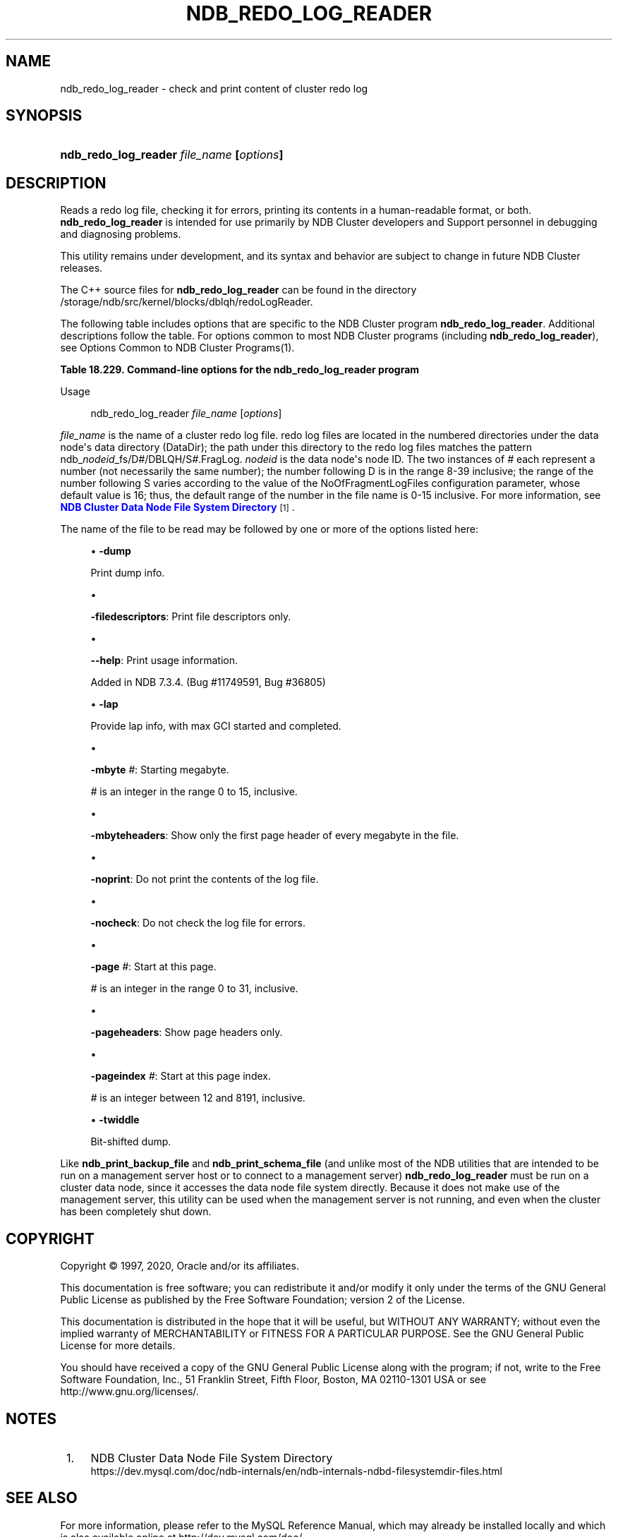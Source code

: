 '\" t
.\"     Title: \fBndb_redo_log_reader\fR
.\"    Author: [FIXME: author] [see http://docbook.sf.net/el/author]
.\" Generator: DocBook XSL Stylesheets v1.79.1 <http://docbook.sf.net/>
.\"      Date: 06/02/2020
.\"    Manual: MySQL Database System
.\"    Source: MySQL 5.6
.\"  Language: English
.\"
.TH "\FBNDB_REDO_LOG_READER\FR" "1" "06/02/2020" "MySQL 5\&.6" "MySQL Database System"
.\" -----------------------------------------------------------------
.\" * Define some portability stuff
.\" -----------------------------------------------------------------
.\" ~~~~~~~~~~~~~~~~~~~~~~~~~~~~~~~~~~~~~~~~~~~~~~~~~~~~~~~~~~~~~~~~~
.\" http://bugs.debian.org/507673
.\" http://lists.gnu.org/archive/html/groff/2009-02/msg00013.html
.\" ~~~~~~~~~~~~~~~~~~~~~~~~~~~~~~~~~~~~~~~~~~~~~~~~~~~~~~~~~~~~~~~~~
.ie \n(.g .ds Aq \(aq
.el       .ds Aq '
.\" -----------------------------------------------------------------
.\" * set default formatting
.\" -----------------------------------------------------------------
.\" disable hyphenation
.nh
.\" disable justification (adjust text to left margin only)
.ad l
.\" -----------------------------------------------------------------
.\" * MAIN CONTENT STARTS HERE *
.\" -----------------------------------------------------------------
.SH "NAME"
ndb_redo_log_reader \- check and print content of cluster redo log
.SH "SYNOPSIS"
.HP \w'\fBndb_redo_log_reader\ \fR\fB\fIfile_name\fR\fR\fB\ [\fR\fB\fIoptions\fR\fR\fB]\fR\ 'u
\fBndb_redo_log_reader \fR\fB\fIfile_name\fR\fR\fB [\fR\fB\fIoptions\fR\fR\fB]\fR
.SH "DESCRIPTION"
.PP
Reads a redo log file, checking it for errors, printing its contents in a human\-readable format, or both\&.
\fBndb_redo_log_reader\fR
is intended for use primarily by NDB Cluster developers and Support personnel in debugging and diagnosing problems\&.
.PP
This utility remains under development, and its syntax and behavior are subject to change in future NDB Cluster releases\&.
.PP
The C++ source files for
\fBndb_redo_log_reader\fR
can be found in the directory
/storage/ndb/src/kernel/blocks/dblqh/redoLogReader\&.
.PP
The following table includes options that are specific to the NDB Cluster program
\fBndb_redo_log_reader\fR\&. Additional descriptions follow the table\&. For options common to most NDB Cluster programs (including
\fBndb_redo_log_reader\fR), see
Options Common to NDB Cluster Programs(1)\&.
.sp
.it 1 an-trap
.nr an-no-space-flag 1
.nr an-break-flag 1
.br
.B Table\ \&18.229.\ \&Command\-line options for the ndb_redo_log_reader program
.TS
allbox tab(:);
lB lB lB.
T{
Format
T}:T{
Description
T}:T{
Added, Deprecated, or Removed
T}
.T&
l l l
l l l
l l l
l l l
l l l
l l l
l l l
l l l
l l l
l l l
l l l
l l l.
T{
.PP
\fB \fR\fB-dump\fR\fB \fR
T}:T{
Print dump info
T}:T{
.PP
(Supported in all MySQL 5.6 based releases)
T}
T{
.PP
\fB \fR\fB-filedescriptors\fR\fB \fR
T}:T{
Print file descriptors only
T}:T{
.PP
(Supported in all MySQL 5.6 based releases)
T}
T{
.PP
\fB \fR\fB--help\fR\fB \fR
T}:T{
Print usage information
T}:T{
.PP
ADDED: NDB 7.3.4
T}
T{
.PP
\fB \fR\fB-lap\fR\fB \fR
T}:T{
Provide lap info, with max GCI started and completed
T}:T{
.PP
(Supported in all MySQL 5.6 based releases)
T}
T{
.PP
\fB \fR\fB-mbyte #\fR\fB \fR
T}:T{
Starting megabyte
T}:T{
.PP
(Supported in all MySQL 5.6 based releases)
T}
T{
.PP
\fB \fR\fB-mbyteheaders\fR\fB \fR
T}:T{
Show only the first page header of every megabyte in the file
T}:T{
.PP
(Supported in all MySQL 5.6 based releases)
T}
T{
.PP
\fB \fR\fB-nocheck\fR\fB \fR
T}:T{
Do not check records for errors
T}:T{
.PP
(Supported in all MySQL 5.6 based releases)
T}
T{
.PP
\fB \fR\fB-noprint\fR\fB \fR
T}:T{
Do not print records
T}:T{
.PP
(Supported in all MySQL 5.6 based releases)
T}
T{
.PP
\fB \fR\fB-page #\fR\fB \fR
T}:T{
Start with this page
T}:T{
.PP
(Supported in all MySQL 5.6 based releases)
T}
T{
.PP
\fB \fR\fB-pageheaders\fR\fB \fR
T}:T{
Show page headers only
T}:T{
.PP
(Supported in all MySQL 5.6 based releases)
T}
T{
.PP
\fB \fR\fB-pageindex #\fR\fB \fR
T}:T{
Start with this page index
T}:T{
.PP
(Supported in all MySQL 5.6 based releases)
T}
T{
.PP
\fB \fR\fB-twiddle\fR\fB \fR
T}:T{
Bit-shifted dump
T}:T{
.PP
(Supported in all MySQL 5.6 based releases)
T}
.TE
.sp 1
Usage
.sp
.if n \{\
.RS 4
.\}
.nf
ndb_redo_log_reader \fIfile_name\fR [\fIoptions\fR]
.fi
.if n \{\
.RE
.\}
.PP
\fIfile_name\fR
is the name of a cluster redo log file\&. redo log files are located in the numbered directories under the data node\*(Aqs data directory (DataDir); the path under this directory to the redo log files matches the pattern
ndb_\fInodeid\fR_fs/D\fI#\fR/DBLQH/S\fI#\fR\&.FragLog\&.
\fInodeid\fR
is the data node\*(Aqs node ID\&. The two instances of
\fI#\fR
each represent a number (not necessarily the same number); the number following
D
is in the range 8\-39 inclusive; the range of the number following
S
varies according to the value of the
NoOfFragmentLogFiles
configuration parameter, whose default value is 16; thus, the default range of the number in the file name is 0\-15 inclusive\&. For more information, see
\m[blue]\fBNDB Cluster Data Node File System Directory\fR\m[]\&\s-2\u[1]\d\s+2\&.
.PP
The name of the file to be read may be followed by one or more of the options listed here:
.sp
.RS 4
.ie n \{\
\h'-04'\(bu\h'+03'\c
.\}
.el \{\
.sp -1
.IP \(bu 2.3
.\}
\fB\-dump\fR
.TS
allbox tab(:);
lB lB.
T{
Property
T}:T{
Value
T}
.T&
lB l
lB l
lB l.
T{
Command-Line Format
T}:T{
-dump
T}
T{
Type
T}:T{
Boolean
T}
T{
Default Value
T}:T{
FALSE
T}
.TE
.sp 1
Print dump info\&.
.RE
.sp
.RS 4
.ie n \{\
\h'-04'\(bu\h'+03'\c
.\}
.el \{\
.sp -1
.IP \(bu 2.3
.\}
.TS
allbox tab(:);
lB lB.
T{
Property
T}:T{
Value
T}
.T&
lB l
lB l
lB l.
T{
Command-Line Format
T}:T{
-filedescriptors
T}
T{
Type
T}:T{
Boolean
T}
T{
Default Value
T}:T{
FALSE
T}
.TE
.sp 1
\fB\-filedescriptors\fR: Print file descriptors only\&.
.RE
.sp
.RS 4
.ie n \{\
\h'-04'\(bu\h'+03'\c
.\}
.el \{\
.sp -1
.IP \(bu 2.3
.\}
.TS
allbox tab(:);
lB lB.
T{
Property
T}:T{
Value
T}
.T&
lB l
lB l.
T{
Command-Line Format
T}:T{
--help
T}
T{
Introduced
T}:T{
5.6.15-ndb-7.3.4
T}
.TE
.sp 1
\fB\-\-help\fR: Print usage information\&.
.sp
Added in NDB 7\&.3\&.4\&. (Bug #11749591, Bug #36805)
.RE
.sp
.RS 4
.ie n \{\
\h'-04'\(bu\h'+03'\c
.\}
.el \{\
.sp -1
.IP \(bu 2.3
.\}
\fB\-lap\fR
.TS
allbox tab(:);
lB lB.
T{
Property
T}:T{
Value
T}
.T&
lB l
lB l
lB l.
T{
Command-Line Format
T}:T{
-lap
T}
T{
Type
T}:T{
Boolean
T}
T{
Default Value
T}:T{
FALSE
T}
.TE
.sp 1
Provide lap info, with max GCI started and completed\&.
.RE
.sp
.RS 4
.ie n \{\
\h'-04'\(bu\h'+03'\c
.\}
.el \{\
.sp -1
.IP \(bu 2.3
.\}
.TS
allbox tab(:);
lB lB.
T{
Property
T}:T{
Value
T}
.T&
lB l
lB l
lB l
lB l
lB l.
T{
Command-Line Format
T}:T{
-mbyte #
T}
T{
Type
T}:T{
Numeric
T}
T{
Default Value
T}:T{
0
T}
T{
Minimum Value
T}:T{
0
T}
T{
Maximum Value
T}:T{
15
T}
.TE
.sp 1
\fB\-mbyte \fR\fB\fI#\fR\fR: Starting megabyte\&.
.sp
\fI#\fR
is an integer in the range 0 to 15, inclusive\&.
.RE
.sp
.RS 4
.ie n \{\
\h'-04'\(bu\h'+03'\c
.\}
.el \{\
.sp -1
.IP \(bu 2.3
.\}
.TS
allbox tab(:);
lB lB.
T{
Property
T}:T{
Value
T}
.T&
lB l
lB l
lB l.
T{
Command-Line Format
T}:T{
-mbyteheaders
T}
T{
Type
T}:T{
Boolean
T}
T{
Default Value
T}:T{
FALSE
T}
.TE
.sp 1
\fB\-mbyteheaders\fR: Show only the first page header of every megabyte in the file\&.
.RE
.sp
.RS 4
.ie n \{\
\h'-04'\(bu\h'+03'\c
.\}
.el \{\
.sp -1
.IP \(bu 2.3
.\}
.TS
allbox tab(:);
lB lB.
T{
Property
T}:T{
Value
T}
.T&
lB l
lB l
lB l.
T{
Command-Line Format
T}:T{
-noprint
T}
T{
Type
T}:T{
Boolean
T}
T{
Default Value
T}:T{
FALSE
T}
.TE
.sp 1
\fB\-noprint\fR: Do not print the contents of the log file\&.
.RE
.sp
.RS 4
.ie n \{\
\h'-04'\(bu\h'+03'\c
.\}
.el \{\
.sp -1
.IP \(bu 2.3
.\}
.TS
allbox tab(:);
lB lB.
T{
Property
T}:T{
Value
T}
.T&
lB l
lB l
lB l.
T{
Command-Line Format
T}:T{
-nocheck
T}
T{
Type
T}:T{
Boolean
T}
T{
Default Value
T}:T{
FALSE
T}
.TE
.sp 1
\fB\-nocheck\fR: Do not check the log file for errors\&.
.RE
.sp
.RS 4
.ie n \{\
\h'-04'\(bu\h'+03'\c
.\}
.el \{\
.sp -1
.IP \(bu 2.3
.\}
.TS
allbox tab(:);
lB lB.
T{
Property
T}:T{
Value
T}
.T&
lB l
lB l
lB l
lB l
lB l.
T{
Command-Line Format
T}:T{
-page #
T}
T{
Type
T}:T{
Integer
T}
T{
Default Value
T}:T{
0
T}
T{
Minimum Value
T}:T{
0
T}
T{
Maximum Value
T}:T{
31
T}
.TE
.sp 1
\fB\-page \fR\fB\fI#\fR\fR: Start at this page\&.
.sp
\fI#\fR
is an integer in the range 0 to 31, inclusive\&.
.RE
.sp
.RS 4
.ie n \{\
\h'-04'\(bu\h'+03'\c
.\}
.el \{\
.sp -1
.IP \(bu 2.3
.\}
.TS
allbox tab(:);
lB lB.
T{
Property
T}:T{
Value
T}
.T&
lB l
lB l
lB l.
T{
Command-Line Format
T}:T{
-pageheaders
T}
T{
Type
T}:T{
Boolean
T}
T{
Default Value
T}:T{
FALSE
T}
.TE
.sp 1
\fB\-pageheaders\fR: Show page headers only\&.
.RE
.sp
.RS 4
.ie n \{\
\h'-04'\(bu\h'+03'\c
.\}
.el \{\
.sp -1
.IP \(bu 2.3
.\}
.TS
allbox tab(:);
lB lB.
T{
Property
T}:T{
Value
T}
.T&
lB l
lB l
lB l
lB l
lB l.
T{
Command-Line Format
T}:T{
-pageindex #
T}
T{
Type
T}:T{
Integer
T}
T{
Default Value
T}:T{
12
T}
T{
Minimum Value
T}:T{
12
T}
T{
Maximum Value
T}:T{
8191
T}
.TE
.sp 1
\fB\-pageindex \fR\fB\fI#\fR\fR: Start at this page index\&.
.sp
\fI#\fR
is an integer between 12 and 8191, inclusive\&.
.RE
.sp
.RS 4
.ie n \{\
\h'-04'\(bu\h'+03'\c
.\}
.el \{\
.sp -1
.IP \(bu 2.3
.\}
\fB\-twiddle\fR
.TS
allbox tab(:);
lB lB.
T{
Property
T}:T{
Value
T}
.T&
lB l
lB l
lB l.
T{
Command-Line Format
T}:T{
-twiddle
T}
T{
Type
T}:T{
Boolean
T}
T{
Default Value
T}:T{
FALSE
T}
.TE
.sp 1
Bit\-shifted dump\&.
.RE
.PP
Like
\fBndb_print_backup_file\fR
and
\fBndb_print_schema_file\fR
(and unlike most of the
NDB
utilities that are intended to be run on a management server host or to connect to a management server)
\fBndb_redo_log_reader\fR
must be run on a cluster data node, since it accesses the data node file system directly\&. Because it does not make use of the management server, this utility can be used when the management server is not running, and even when the cluster has been completely shut down\&.
.SH "COPYRIGHT"
.br
.PP
Copyright \(co 1997, 2020, Oracle and/or its affiliates.
.PP
This documentation is free software; you can redistribute it and/or modify it only under the terms of the GNU General Public License as published by the Free Software Foundation; version 2 of the License.
.PP
This documentation is distributed in the hope that it will be useful, but WITHOUT ANY WARRANTY; without even the implied warranty of MERCHANTABILITY or FITNESS FOR A PARTICULAR PURPOSE. See the GNU General Public License for more details.
.PP
You should have received a copy of the GNU General Public License along with the program; if not, write to the Free Software Foundation, Inc., 51 Franklin Street, Fifth Floor, Boston, MA 02110-1301 USA or see http://www.gnu.org/licenses/.
.sp
.SH "NOTES"
.IP " 1." 4
NDB Cluster Data Node File System Directory
.RS 4
\%https://dev.mysql.com/doc/ndb-internals/en/ndb-internals-ndbd-filesystemdir-files.html
.RE
.SH "SEE ALSO"
For more information, please refer to the MySQL Reference Manual,
which may already be installed locally and which is also available
online at http://dev.mysql.com/doc/.
.SH AUTHOR
Oracle Corporation (http://dev.mysql.com/).
